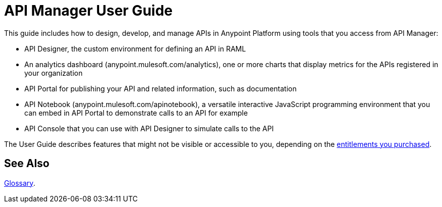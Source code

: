= API Manager User Guide
:keywords: user guide, api

This guide includes how to design, develop, and manage APIs in Anypoint Platform using tools that you access from API Manager:

* API Designer, the custom environment for defining an API in RAML

* An analytics dashboard (anypoint.mulesoft.com/analytics), one or more charts that display metrics for the APIs registered in your organization

* API Portal for publishing your API and related information, such as documentation

* API Notebook (anypoint.mulesoft.com/apinotebook), a versatile interactive JavaScript programming environment that you can embed in API Portal to demonstrate calls to an API for example

* API Console that you can use with API Designer to simulate calls to the API

The User Guide describes features that might not be visible or accessible to you, depending on the link:/release-notes/api-manager-release-notes#april-2016-release[entitlements you purchased].

== See Also

link:/anypoint-platform-for-apis/anypoint-platform-for-apis-glossary[Glossary].
